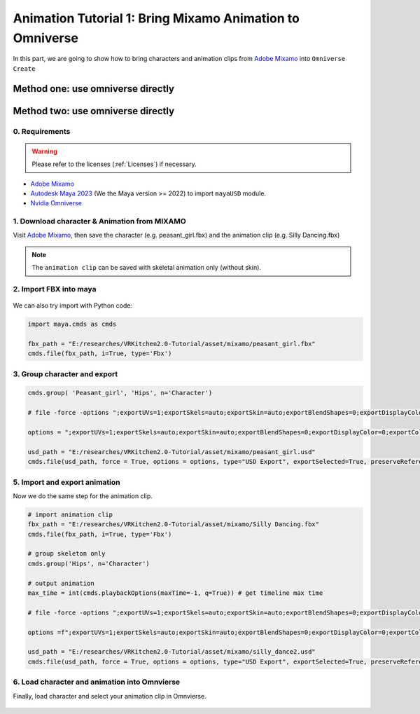 Animation Tutorial 1: Bring Mixamo Animation to Omniverse
====================================================================

In this part, we are going to show how to bring characters and animation clips from `Adobe Mixamo <https://www.mixamo.com/#/>`_ into ``Omniverse Create``

Method one: use omniverse directly
------------------------------------------------------------------------


Method two: use omniverse directly
------------------------------------------------------------------------

0. Requirements
#######################################

.. warning::

    Please refer to the licenses (:ref:`Licenses`) if necessary.

* `Adobe Mixamo <https://www.mixamo.com/#/>`_
* `Autodesk Maya 2023 <https://www.autodesk.com/products/maya/overview>`_ (We the Maya version >= 2022) to import ``mayaUSD`` module.
* `Nvidia Omniverse <https://www.nvidia.com/en-us/omniverse/>`_



1. Download character & Animation from MIXAMO
#######################################################################

Visit `Adobe Mixamo <https://www.mixamo.com/#/>`_, then save the character (e.g. peasant_girl.fbx) and the animation clip (e.g. Silly Dancing.fbx)

.. figure:: ./img/amixamo.png
   :alt: log image
   :width: 50%

.. note::

    The ``animation clip`` can be saved with skeletal animation only (without skin).


2. Import FBX into maya
#######################################################################

.. figure:: ./img/maya_import_mixamo.png
   :alt: import image
   :width: 50%

We can also try import with Python code:

.. code-block:: python

    import maya.cmds as cmds

    fbx_path = "E:/researches/VRKitchen2.0-Tutorial/asset/mixamo/peasant_girl.fbx"
    cmds.file(fbx_path, i=True, type='Fbx')

3. Group character and export
#######################################################################

.. figure:: ./img/maya_group.png
   :alt: group image
   :width: 50%

.. figure:: ./img/maya_export_character.png
   :alt: export c image
   :width: 100%


.. code-block:: python

    cmds.group( 'Peasant_girl', 'Hips', n='Character')

    # file -force -options ";exportUVs=1;exportSkels=auto;exportSkin=auto;exportBlendShapes=0;exportDisplayColor=0;exportColorSets=1;defaultMeshScheme=catmullClark;animation=0;eulerFilter=0;staticSingleSample=0;startTime=0;endTime=115;frameStride=1;frameSample=0.0;defaultUSDFormat=usdc;parentScope=;shadingMode=useRegistry;convertMaterialsTo=[UsdPreviewSurface];exportInstances=1;exportVisibility=1;mergeTransformAndShape=1;stripNamespaces=0" -typ "USD Export" -pr -es "E:/researches/VRKitchen2.0-Tutorial/asset/mixamo/peasant_girl.usd";
    
    options = ";exportUVs=1;exportSkels=auto;exportSkin=auto;exportBlendShapes=0;exportDisplayColor=0;exportColorSets=1;defaultMeshScheme=catmullClark;animation=0;eulerFilter=0;staticSingleSample=0;startTime=0;endTime=115;frameStride=1;frameSample=0.0;defaultUSDFormat=usdc;parentScope=;shadingMode=useRegistry;convertMaterialsTo=[UsdPreviewSurface];exportInstances=1;exportVisibility=1;mergeTransformAndShape=1;stripNamespaces=0"

    usd_path = "E:/researches/VRKitchen2.0-Tutorial/asset/mixamo/peasant_girl.usd"
    cmds.file(usd_path, force = True, options = options, type="USD Export", exportSelected=True, preserveReferences=True)


5. Import and export animation
#######################################################################

Now we do the same step for the animation clip.

.. figure:: ./img/maya_export_anim.png
   :alt: export a image
   :width: 100%

.. code-block:: python

    # import animation clip
    fbx_path = "E:/researches/VRKitchen2.0-Tutorial/asset/mixamo/Silly Dancing.fbx"
    cmds.file(fbx_path, i=True, type='Fbx')

    # group skeleton only
    cmds.group('Hips', n='Character')

    # output animation
    max_time = int(cmds.playbackOptions(maxTime=-1, q=True)) # get timeline max time

    # file -force -options ";exportUVs=1;exportSkels=auto;exportSkin=auto;exportBlendShapes=0;exportDisplayColor=0;exportColorSets=1;defaultMeshScheme=catmullClark;animation=1;eulerFilter=0;staticSingleSample=0;startTime=0;endTime=100;frameStride=1;frameSample=0.0;defaultUSDFormat=usdc;parentScope=;shadingMode=useRegistry;convertMaterialsTo=[UsdPreviewSurface];exportInstances=1;exportVisibility=1;mergeTransformAndShape=1;stripNamespaces=0" -typ "USD Export" -pr -es "E:/researches/VRKitchen2.0-Tutorial/asset/mixamo/silly_dance.usd";

    options =f";exportUVs=1;exportSkels=auto;exportSkin=auto;exportBlendShapes=0;exportDisplayColor=0;exportColorSets=1;defaultMeshScheme=catmullClark;animation=1;eulerFilter=0;staticSingleSample=0;startTime=0;endTime={max_time};frameStride=1;frameSample=0.0;defaultUSDFormat=usdc;parentScope=;shadingMode=useRegistry;convertMaterialsTo=[UsdPreviewSurface];exportInstances=1;exportVisibility=1;mergeTransformAndShape=1;stripNamespaces=0"
    
    usd_path = "E:/researches/VRKitchen2.0-Tutorial/asset/mixamo/silly_dance2.usd"
    cmds.file(usd_path, force = True, options = options, type="USD Export", exportSelected=True, preserveReferences=True)


6. Load character and animation into Omnvierse
#######################################################################

Finally, load character and select your animation clip in Omnvierse. 

.. figure:: ./img/create_mixamo.png
   :alt: import a c image
   :width: 100%


